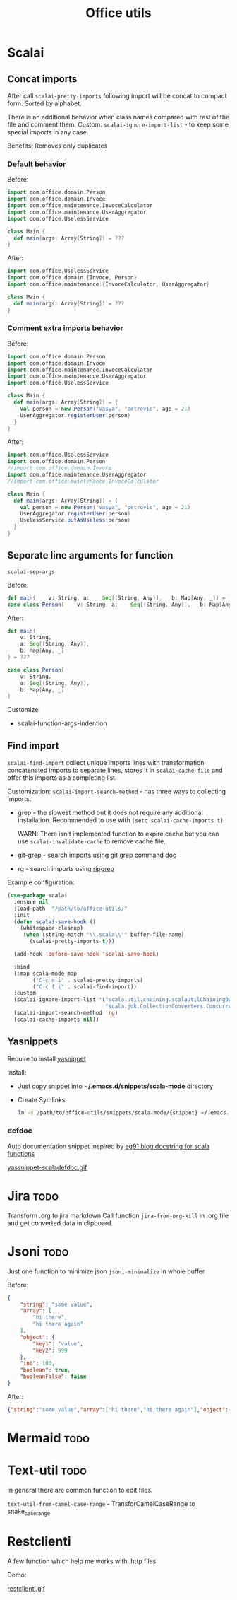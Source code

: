 #+title: Office utils

* Scalai
** Concat imports
After call ~scalai-pretty-imports~ following import will be concat to compact form. Sorted by alphabet.

There is an additional behavior when class names compared with rest of the file and comment them.
Custom: ~scalai-ignore-import-list~ - to keep some special imports in any case.

Benefits: Removes only duplicates

*** Default behavior
Before:
#+begin_src scala
import com.office.domain.Person
import com.office.domain.Invoce
import com.office.maintenance.InvoceCalculator
import com.office.maintenance.UserAggregator
import com.office.UselessService

class Main {
  def main(args: Array[String]) = ???
}
#+end_src

After:
#+begin_src scala
import com.office.UselessService
import com.office.domain.{Invoce, Person}
import com.office.maintenance.{InvoceCalculator, UserAggregator}

class Main {
  def main(args: Array[String]) = ???
}
#+end_src
*** Comment extra imports behavior
Before:
#+begin_src scala
import com.office.domain.Person
import com.office.domain.Invoce
import com.office.maintenance.InvoceCalculator
import com.office.maintenance.UserAggregator
import com.office.UselessService

class Main {
  def main(args: Array[String]) = {
    val person = new Person("vasya", "petrovic", age = 21)
    UserAggregator.registerUser(person)
  }
}
#+end_src

After:
#+begin_src scala
import com.office.UselessService
import com.office.domain.Person
//import com.office.domain.Invoce
import com.office.maintenance.UserAggregator
//import com.office.maintenance.InvoceCalculator

class Main {
  def main(args: Array[String]) = {
    val person = new Person("vasya", "petrovic", age = 21)
    UserAggregator.registerUser(person)
    UselessService.putAsUseless(person)
  }
}
#+end_src
** Seporate line arguments for function
~scalai-sep-args~

Before:
#+begin_src scala
  def main(    v: String, a:    Seq[(String, Any)],   b: Map[Any, _]) = ???
  case class Person(    v: String, a:    Seq[(String, Any)],   b: Map[Any, _])
#+end_src

After:
#+begin_src scala
  def main(
      v: String,
      a: Seq[(String, Any)],
      b: Map[Any, _]
  ) = ???

  case class Person(
      v: String,
      a: Seq[(String, Any)],
      b: Map[Any, _]
  )
#+end_src

Customize:
- scalai-function-args-indention
** Find import
~scalai-find-import~ collect unique imports lines with transformation concatenated imports to separate lines, stores it in ~scalai-cache-file~ and offer this imports as a completing list.

Customization:
~scalai-import-search-method~ - has three ways to collecting imports.
- grep - the slowest method but it does not require any additional installation.
  Recommended to use with ~(setq scalai-cache-imports t)~

  WARN: There isn't implemented function to expire cache but you can use ~scalai-invalidate-cache~ to remove cache file.

- git-grep - search imports using git grep command [[https://git-scm.com/docs/git-grep][doc]]
- rg - search imports using [[https://github.com/BurntSushi/ripgrep][ripgrep]]

Example configuration:
#+begin_src emacs-lisp
(use-package scalai
  :ensure nil
  :load-path  "/path/to/office-utils/"
  :init
  (defun scalai-save-hook ()
    (whitespace-cleanup)
     (when (string-match "\\.scala\\'" buffer-file-name)
       (scalai-pretty-imports t)))

  (add-hook 'before-save-hook 'scalai-save-hook)

  :bind
  (:map scala-mode-map
        ("C-c o i" . scalai-pretty-imports)
        ("C-c f i" . scalai-find-import))
  :custom
  (scalai-ignore-import-list '("scala.util.chaining.scalaUtilChainingOps"
                               "scala.jdk.CollectionConverters.ConcurrentMapHasAsScala"))
  (scalai-import-search-method 'rg)
  (scalai-cache-imports nil))
#+end_src
** Yasnippets
Require to install [[https://github.com/joaotavora/yasnippet][yasnippet]]

Install:
- Just copy snippet into *~/.emacs.d/snippets/scala-mode* directory
- Create Symlinks
  #+begin_src bash
  ln -s /path/to/office-utils/snippets/scala-mode/{snippet} ~/.emacs.d/snippets/scala-mode/{snippet}
  #+end_src

*** defdoc
Auto documentation snippet inspired by [[https://ag91.github.io/blog/2018/11/07/a-docstring-for-scala-functions-through-yasnippet-/][ag91 blog docstring for scala functions]]

[[./yassnippet-scaladefdoc.gif][yassnippet-scaladefdoc.gif]]
* Jira :todo:
Transform .org to jira markdown
Call function ~jira-from-org-kill~ in .org file and get converted data in clipboard.

* Jsoni :todo:
Just one function to minimize json ~jsoni-minimalize~ in whole buffer

Before:
#+begin_src json
{
    "string": "some value",
    "array": [
        "hi there",
        "hi there again"
    ],
    "object": {
        "key1": "value",
        "key2": 999
    },
    "int": 100,
    "boolean": true,
    "booleanFalse": false
}
#+end_src
After:
#+begin_src json
{"string":"some value","array":["hi there","hi there again"],"object":{"key1":"value","key2":999},"int":100,"boolean":true,"booleanFalse":false}
#+end_src
* Mermaid :todo:
* Text-util :todo:
In general there are common function to edit files.

~text-util-from-camel-case-range~ - TransforCamelCaseRange to snake_case_range
* Restclienti
A few function which help me works with .http files

Demo:

[[./restclienti.gif][restclienti.gif]]
